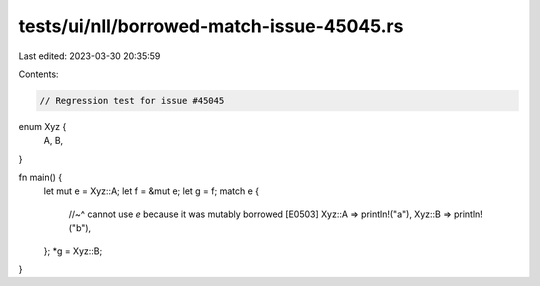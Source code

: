 tests/ui/nll/borrowed-match-issue-45045.rs
==========================================

Last edited: 2023-03-30 20:35:59

Contents:

.. code-block:: rs

    // Regression test for issue #45045

enum Xyz {
    A,
    B,
}

fn main() {
    let mut e = Xyz::A;
    let f = &mut e;
    let g = f;
    match e {
        //~^ cannot use `e` because it was mutably borrowed [E0503]
        Xyz::A => println!("a"),
        Xyz::B => println!("b"),
    };
    *g = Xyz::B;
}


